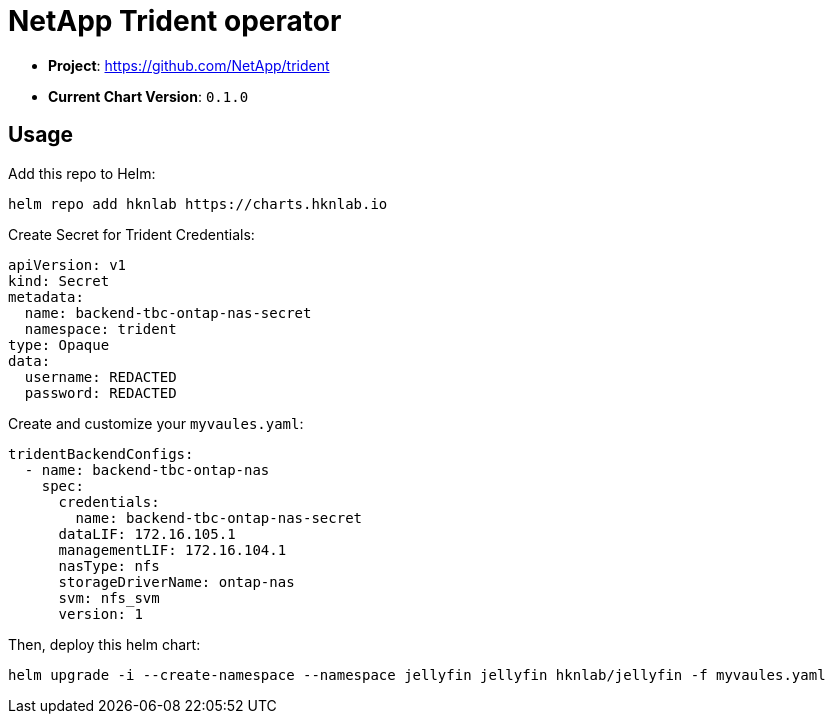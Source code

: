 = NetApp Trident operator

* *Project*: https://github.com/NetApp/trident
* *Current Chart Version*: `0.1.0`

== Usage

Add this repo to Helm:
[source,bash]
-----
helm repo add hknlab https://charts.hknlab.io
-----

Create Secret for Trident Credentials:
[source,yaml]
-----
apiVersion: v1
kind: Secret
metadata:
  name: backend-tbc-ontap-nas-secret
  namespace: trident
type: Opaque
data:
  username: REDACTED
  password: REDACTED
-----

Create and customize your `myvaules.yaml`:
[source,yaml]
-----
tridentBackendConfigs:
  - name: backend-tbc-ontap-nas
    spec:
      credentials:
        name: backend-tbc-ontap-nas-secret
      dataLIF: 172.16.105.1
      managementLIF: 172.16.104.1
      nasType: nfs
      storageDriverName: ontap-nas
      svm: nfs_svm
      version: 1
-----

Then, deploy this helm chart:
[source,bash]
-----
helm upgrade -i --create-namespace --namespace jellyfin jellyfin hknlab/jellyfin -f myvaules.yaml
-----
